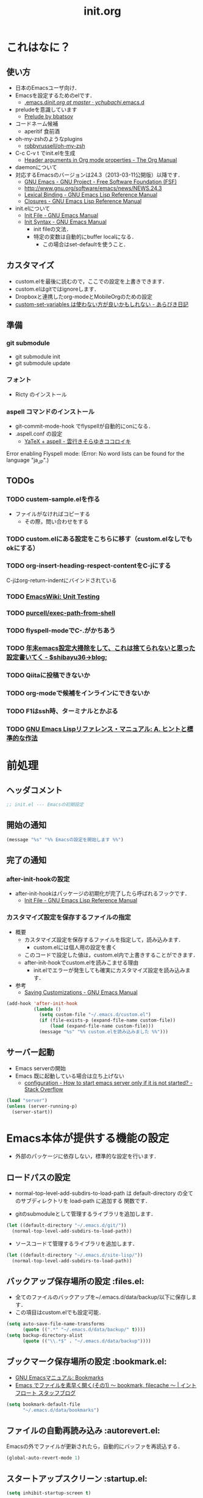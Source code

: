 # -*- org -*-
#+TITLE: init.org
#+STARTUP: overview
#+PROPERTY: header-args:emacs-lisp :tangle init.el
#+PROPERTY: header-args            :results silent

* これはなに？
** 使い方
  - 日本のEmacsユーザ向け．
  - Emacsを設定するためのelです．
    - [[https://github.com/ychubachi/.emacs.d/blob/master/init.org][.emacs.d/init.org at master · ychubachi/.emacs.d]]
  - preludeを意識しています
    - [[http://batsov.com/prelude/][Prelude by bbatsov]]
  - コードネーム候補
    - aperitif 食前酒
  - oh-my-zshのようなplugins
    - [[https://github.com/robbyrussell/oh-my-zsh][robbyrussell/oh-my-zsh]]
  - C-c C-v t でinit.elを生成
    - [[http://orgmode.org/manual/Header-arguments-in-Org-mode-properties.html#Header-arguments-in-Org-mode-properties][Header arguments in Org mode properties - The Org Manual]]
  - daemonについて
  - 対応するEmacsのバージョンは24.3（2013-03-11公開版）以降です．
    - [[http://www.gnu.org/software/emacs/][GNU Emacs - GNU Project - Free Software Foundation (FSF)]]
    - [[http://www.gnu.org/software/emacs/news/NEWS.24.3]]
    - [[http://www.gnu.org/software/emacs/manual/html_node/elisp/Lexical-Binding.html][Lexical Binding - GNU Emacs Lisp Reference Manual]]
    - [[http://www.gnu.org/software/emacs/manual/html_node/elisp/Closures.html#Closures][Closures - GNU Emacs Lisp Reference Manual]]

  - init.elについて
    - [[http://www.gnu.org/software/emacs/manual/html_node/emacs/Init-File.html#Init-File][Init File - GNU Emacs Manual]]
    - [[http://www.gnu.org/software/emacs/manual/html_node/emacs/Init-Syntax.html#Init-Syntax][Init Syntax - GNU Emacs Manual]]
      - init fileの文法．
      - 特定の変数は自動的にbuffer localになる．
        - この場合はset-defaultを使うこと．

** カスタマイズ
  - custom.elを最後に読むので，ここでの設定を上書きできます．
  - custom.elはgitではignoreします．
  - Dropboxと連携したorg-modeとMobileOrgのための設定
  - [[http://d.hatena.ne.jp/a_bicky/20131230/1388396559][custom-set-variables は使わない方が良いかもしれない - あらびき日記]]
** 準備
*** git submodule
  - git submodule init
  - git submodule update
*** フォント
  - Ricty のインストール
*** aspell コマンドのインストール
  - git-commit-mode-hook でflyspellが自動的にonになる．
  - .aspell.conf の設定
    - [[http://sky-y.hatenablog.jp/entry/20091229/1262106336][YaTeX + aspell - 雲行きそらゆきココロイキ]]

  Error enabling Flyspell mode:
  (Error: No word lists can be found for the language "ja_JP".)

** TODOs
*** TODO custem-sample.elを作る
   :PROPERTIES:
   :ID:       82dac097-153d-4efc-88eb-ac6616df3b5a
   :END:
   - ファイルがなければコピーする
     - その際，問い合わせをする
*** TODO custom.elにある設定をこちらに移す（custom.elなしでもokにする）
    :PROPERTIES:
    :ID:       5aad65c8-d606-4d34-808d-9afaa5e638c0
    :END:
*** TODO org-insert-heading-respect-contentをC-jにする
    :PROPERTIES:
    :ID:       f9593ce6-203d-47a7-9342-fd602c193a0c
    :END:
    C-jはorg-return-indentにバインドされている
*** TODO [[http://www.emacswiki.org/emacs/UnitTesting][EmacsWiki: Unit Testing]]
    :PROPERTIES:
    :ID:       5cb66ace-65c3-4e01-9c1c-f25ae7008668
    :END:
*** TODO [[https://github.com/purcell/exec-path-from-shell][purcell/exec-path-from-shell]]
    :PROPERTIES:
    :ID:       cd8617f9-5634-467f-9c14-ca657a802726
    :END:
*** TODO flyspell-modeでC-.がかちあう
    :PROPERTIES:
    :ID:       7af985a9-1630-4e8a-8202-3d434351c518
    :END:
*** TODO [[http://shibayu36.hatenablog.com/entry/2012/12/29/001418][年末emacs設定大掃除をして、これは捨てられないと思った設定書いてく - $shibayu36->blog;]]
    :PROPERTIES:
    :ID:       e010dd60-ee65-4042-9b16-9ae0f2681837
    :END:
*** TODO Qiitaに投稿できないか
    :PROPERTIES:
    :ID:       7cd92222-91c7-4c46-9325-85e891c20216
    :END:
*** TODO org-modeで候補をインラインにできないか
    :PROPERTIES:
    :ID:       0d60c33f-5d9b-4447-bf76-8344bf44471c
    :END:
*** TODO F1はssh時、ターミナルとかぶる
*** TODO [[http://www.fan.gr.jp/~ring/doc/elisp_19/elisp-jp_39.html][GNU Emacs Lispリファレンス・マニュアル: A. ヒントと標準的な作法]]
* 前処理
** ヘッダコメント

#+begin_src emacs-lisp
;; init.el --- Emacsの初期設定
#+end_src

** 開始の通知

#+begin_src emacs-lisp
 (message "%s" "%% Emacsの設定を開始します %%")
#+end_src

** 完了の通知
*** after-init-hookの設定
  - after-init-hookはパッケージの初期化が完了したら呼ばれるフックです．
    - [[http://www.gnu.org/software/emacs/manual/html_node/elisp/Init-File.html#Init-File][Init File - GNU Emacs Lisp Reference Manual]]

*** カスタマイズ設定を保存するファイルの指定
  - 概要
     - カスタマイズ設定を保存するファイルを指定して，読み込みます．
       - custom.elには個人用の設定を書く
     - このコードで設定した値は，custom.el内で上書きすることができます．
     - after-init-hookでcustom.elを読みこませる理由
       - init.elでエラーが発生しても確実にカスタマイズ設定を読み込みます．
  - 参考
     - [[http://www.gnu.org/software/emacs/manual/html_node/emacs/Saving-Customizations.html][Saving Customizations - GNU Emacs Manual]]

#+begin_src emacs-lisp
    (add-hook 'after-init-hook
              (lambda ()
                (setq custom-file "~/.emacs.d/custom.el")
                (if (file-exists-p (expand-file-name custom-file))
                    (load (expand-file-name custom-file)))
                (message "%s" "%% custom.elを読み込みました %%")))
#+end_src

#+RESULTS:
| x-wm-set-size-hint | init-loader-show-log | (lambda nil (message %% Emacsの設定が完了しました %%)) |

** サーバー起動

- Emacs serverの開始
- Emacs 既に起動している場合は立ち上げない
  - [[http://stackoverflow.com/questions/5570451/how-to-start-emacs-server-only-if-it-is-not-started][configuration - How to start emacs server only if it is not started? - Stack Overflow]]

#+begin_src emacs-lisp
  (load "server")
  (unless (server-running-p)
    (server-start))
#+end_src

* Emacs本体が提供する機能の設定
  - 外部のパッケージに依存しない，標準的な設定を行います．
** ロードパスの設定

- normal-top-level-add-subdirs-to-load-path は
  default-directory の全てのサブディレクトリを load-path に追加する
  関数です．

- gitのsubmoduleとして管理するライブラリを追加します．

#+begin_src emacs-lisp
  (let ((default-directory "~/.emacs.d/git/"))
    (normal-top-level-add-subdirs-to-load-path))
#+end_src

- ソースコードて管理するライブラリを追加します．

#+begin_src emacs-lisp
  (let ((default-directory "~/.emacs.d/site-lisp/"))
    (normal-top-level-add-subdirs-to-load-path))
#+end_src

** バックアップ保存場所の設定                                      :files.el:
- 全てのファイルのバックアップを~/.emacs.d/data/backup/以下に保存します．
- この項目はcustom.elでも設定可能．

#+begin_src emacs-lisp
  (setq auto-save-file-name-transforms
        (quote ((".*" "~/.emacs.d/data/backup/" t))))
  (setq backup-directory-alist
        (quote (("\\.*$" . "~/.emacs.d/data/backup"))))
#+end_src

#+RESULTS:
: ~/.emacs.d/data/bookmarks

** ブックマーク保存場所の設定					:bookmark.el:

- [[http://www.geocities.co.jp/SiliconValley-Bay/9285/EMACS-JA/emacs_74.html][GNU Emacsマニュアル: Bookmarks]]
- [[http://maruta.be/intfloat_staff/53][Emacs でファイルを素早く開く(その1) ～ bookmark, filecache ～ | イントフロート スタッフブログ]]

#+begin_src emacs-lisp
  (setq bookmark-default-file
        "~/.emacs.d/data/bookmarks")
#+end_src

** ファイルの自動再読み込み                                   :autorevert.el:
   Emacsの外でファイルが更新されたら，自動的にバッファを再読込する．

#+begin_src emacs-lisp
  (global-auto-revert-mode 1)
#+end_src

** スタートアップスクリーン                                      :startup.el:

#+begin_src emacs-lisp
  (setq inhibit-startup-screen t)
#+end_src

** 自動保存                                                      :startup.el:

#+begin_src emacs-lisp
  (setq auto-save-list-file-prefix
        "~/data/auto-save-list/.saves-")
#+end_src

** カッコの対応を表示                                              :paren.el:

#+begin_src emacs-lisp
  (show-paren-mode 1)
#+end_src

#+RESULTS:
: t

** 不要な行末の空白を削除                                     :whitespace.el:

- 保存する前に，不要な空白を取り除きます．
- 参考
  - [[http://batsov.com/articles/2011/11/25/emacs-tip-number-3-whitespace-cleanup/][Emacs Tip #3: Whitespace Cleanup - (think)]]
  - [[http://qiita.com/itiut@github/items/4d74da2412a29ef59c3a][Emacs - whitespace-modeを使って、ファイルの保存時に行末のスペースや末尾の改行を削除する - Qiita]]

#+begin_src emacs-lisp
  (add-hook 'before-save-hook
   'whitespace-cleanup)
#+end_src

#+RESULTS:
| auto-cleanup |

** フレームの表題                                                         :C:

| 変数名          | 内容                         |
|-----------------+------------------------------|
| menu-bar-mode   | メニューバーの表示           |
| tool-bar-mode   | ツールバーを表示             |
| scroll-bar-mode | スクロールバーの表示（位置） |

#+begin_src emacs-lisp
  (setq frame-title-format
        (format "%%f - Emacs@%s" (system-name)))
#+end_src

** 行番号・列番号をモードラインに表示                             :simple.el:

モードラインに(24, 20)といった形式で，カーソルのある行と列を表示します．

#+begin_src emacs-lisp
  (column-number-mode t)
#+end_src

#+RESULTS:
: t

** 時刻の表示                                                       :time.el:
- http://www.emacswiki.org/emacs/DisplayTime

モードラインの時刻を24時間表示にします．ロードアベレージは表示させません．

#+begin_src emacs-lisp
  (setq display-time-24hr-format t)
  (setq display-time-default-load-average nil)
  (display-time-mode 1)
#+end_src

#+RESULTS:

** コメントのフォントを立体にする                              :font-lock.el:
- [[http://ja.wikipedia.org/wiki/%E7%AB%8B%E4%BD%93%E6%B4%BB%E5%AD%97][立体活字 - Wikipedia]]

#+begin_src emacs-lisp
(custom-set-faces
 '(font-lock-comment-face ((t (:foreground "chocolate1" :slant normal)))))
#+end_src

** マウス操作                                                      :mouse.el:

マウスの中ボタンでペーストする位置を変更します．
標準ではクリックした位置にペーストされるので，
カーソルの位置にペーストするようにします．

#+begin_src emacs-lisp
  (setq mouse-yank-at-point t)
#+end_src

マウスでドラックした範囲をEmacsのクリップボードにコピーします．

#+begin_src emacs-lisp
  (setq mouse-drag-copy-region t)
#+end_src

** コンパイル                                                    :compile.el:

#+begin_src emacs-lisp
 (setq compilation-ask-about-save nil)
#+end_src

** アウトラインモードのプリフィックス                            :outline.el:

アウトラインマイナーモードのプリフィックスは，標準で C-c @ です．
これでは使いづらいので，変更します．

#+begin_src emacs-lisp
  (setq outline-minor-mode-prefix "")
#+end_src

** ファイル名のリネーム                                           :wdired.el:

diredモードで r キーを押すと編集モードに入る．
完了したらC-c C-cで決定．C-c ESCでキャンセル．

wdiredのrequireは，dired-mode-mapを定義するために必要

#+begin_src emacs-lisp
  (require 'wdired)
  (define-key dired-mode-map "r"
    'wdired-change-to-wdired-mode)
#+end_src

#+RESULTS:
: wdired-change-to-wdired-mode

* キーバインディング
** DELキーをBSにする

#+begin_src emacs-lisp
  (global-set-key "\C-h" 'delete-backward-char)
  (global-set-key (kbd "C-c C-h") 'help-command)
#+end_src

** バッファのフォントサイズ

- Page Up，Page Downで操作
- Macの場合はfn+↑，fn+↓

#+begin_src emacs-lisp
  ;バッファのフォントサイズを大きく
  (global-set-key (kbd "<prior>") 'text-scale-increase)
  ;バッファのフォントサイズを小さく
  (global-set-key (kbd "<next>")  'text-scale-decrease)
#+end_src

#+RESULTS:
: text-scale-decrease

* パッケージ関連の設定
** リポジトリの設定
  - パッケージをダウンロードするリポジトリを設定します．
  - [[http://emacs-jp.github.io/packages/package-management/package-el.html][package.el - Emacs JP]]

#+begin_src emacs-lisp
  (require 'package)
  (setq package-archives
        '(("org" .       "http://orgmode.org/elpa/")
          ("gnu" .       "http://elpa.gnu.org/packages/")
          ("marmalade" . "http://marmalade-repo.org/packages/")
          ("melpa" .     "http://melpa.milkbox.net/packages/")))
  (package-initialize)
#+end_src

** パッケージ一覧の更新
  - 必要に応じてリフレッシュ
  - 参考
    - [[http://stackoverflow.com/questions/14836958/updating-packages-in-emacs][elpa - Updating packages in Emacs - Stack Overflow]]

#+begin_src emacs-lisp
  (when (not package-archive-contents)
    (package-refresh-contents))
#+end_src

** 自作パッケージ導入マクロ

#+begin_src emacs-lisp
    (defun my/package-install (package-symbol)
      (unless (package-installed-p package-symbol)
        (package-install package-symbol)))

    (defun my/package-install-and-require (package-symbol)
      (my/package-install package-symbol)
      (require package-symbol))
#+end_src

* 日本語関連の設定
** 日本語文字コードの設定

- 言語環境を日本語に，コード体系をUTF-8にします．

#+begin_src emacs-lisp
  (set-language-environment "japanese")
  (prefer-coding-system 'utf-8)
#+end_src

** 日本語文字フォントの設定
*** 説明
ｰ Fontに関する調査
  - [[file:test.org::*Emacs%E3%81%AE%E3%83%95%E3%82%A9%E3%83%B3%E3%83%88%E3%81%AE%E3%81%8A%E8%A9%B1][Emacsのフォントのお話]]

*** Rictyの設定                                                      :custom:

- この値はcustomize可能です．

#+begin_src emacs-lisp
  (add-to-list 'default-frame-alist '(font . "ricty-13.5"))
#+end_src

#+RESULTS:
| (font . ricty-13.5) |

*** TODO Macでフォントを正しく設定する
   :PROPERTIES:
   :ID:       16b070ee-507e-49fa-b84d-fa573911ebeb
   :END:

- let* は，同じスコープ内のローカル変数への参照を許す(letは許さない）
- ifはthenを1つの式しか書けないのでcondを使う．whenもある．
- [[http://blog.sanojimaru.com/post/19807398882/cocoa-emacs-ricty][cocoa emacsでプログラミング用フォントRictyを使う]]
  ｰ この記事，あやしいかも．
- daemonで動かすとおちるかも

#+begin_src emacs-lisp
  ;; (cond
  ;;  ((eq system-type 'darwin)
  ;;   (let* ((size 14)
  ;;          (h (* size 10))
  ;;          (font-ascii "Ricty")
  ;;          (font-jp    "Ricty")
  ;;          (font-spec-ascii (font-spec :family font-ascii))
  ;;          (font-spec-jp    (font-spec :family font-jp)))
  ;;     (set-face-attribute 'default nil :family font-ascii :height h)
  ;;     (set-fontset-font nil 'japanese-jisx0208        font-spec-jp)
  ;;     (set-fontset-font nil 'japanese-jisx0212        font-spec-jp)
  ;;     (set-fontset-font nil 'japanese-jisx0213.2004-1 font-spec-jp)
  ;;     (set-fontset-font nil 'japanese-jisx0213-1      font-spec-jp)
  ;;     (set-fontset-font nil 'japanese-jisx0213-2      font-spec-jp)
  ;;     (set-fontset-font nil 'katakana-jisx0201        font-spec-jp)
  ;;     (set-fontset-font nil '(#x0080 . #x024F)        font-spec-ascii)
  ;;     (set-fontset-font nil '(#x0370 . #x03FF)        font-spec-ascii))
  ;;   ))
#+end_src

#+RESULTS:

** 日本語入力時のカーソル色の変更

#+begin_src emacs-lisp
  (add-hook 'input-method-activate-hook
            '(lambda () (set-cursor-color "green")))
  (add-hook 'input-method-inactivate-hook
            '(lambda () (set-cursor-color "orchid")))
#+end_src

** LinuxでのMozcの設定

注意: in ~/.Xresourcesに
  Emacs*useXIM:	false
と設定しておくこと．

- http://www11.atwiki.jp/s-irie/pages/21.html#basic
- http://d.hatena.ne.jp/iRiE/20100530/1275212234

- 筆者の場合，OS側でもC-oでIMEを切り替えるようにしているため，これを設定しておかないと，C-c C-oなどが効かなくなる．

#+begin_src emacs-lisp
  (when (eq system-type 'gnu/linux)
    (require 'mozc)
    (setq default-input-method "japanese-mozc")
    (global-set-key (kbd "C-o") 'toggle-input-method)
    (setq mozc-candidate-style 'overlay))
#+end_src

#+RESULTS:
: overlay

* Emacs LISP テクニックバイブル

- p.31より

** open-junk-file

#+begin_src emacs-lisp
  (my/package-install-and-require 'open-junk-file)
  (global-set-key (kbd "C-x C-z") 'open-junk-file)
#+end_src

** lispxmp

- 式の評価結果を注釈する
  - M-; M-; て lispxmp用コメントの自動挿入
  - C-c C-d で評価結果を注釈

#+begin_src emacs-lisp
  (my/package-install-and-require 'lispxmp)                 ; =>
  (define-key emacs-lisp-mode-map (kbd "C-c C-d") 'lispxmp) ; =>
#+end_src

** paredit

- カッコの対応を保持して編集

#+begin_src emacs-lisp
  (my/package-install-and-require 'paredit)
  (add-hook 'emacs-lisp-mode-hook 'enable-paredit-mode)
  (add-hook 'lisp-interaction-mode-hook 'enable-paredit-mode)
  (add-hook 'lisp-mode-hook 'enable-paredit-mode)
  (add-hook 'ielm-mode-hook 'enable-paredit-mode)
#+end_src

** TODO auto-async-byte-compile

#+begin_src emacs-lisp :tangle no
  (my/package-install-and-require 'auto-async-byte-compile)
  (setq auto-async-byte-compile-exclude-files-regexp "/junk/")
  (add-hook 'emacs-lisp-mode-hook 'enable-auto-async-byte-compile-mode)
#+end_src

** eldoc

#+begin_src emacs-lisp
  (add-hook 'emacs-lisp-mode-hook 'turn-on-eldoc-mode)
  (add-hook 'lisp-interaction-mode-hook 'turn-on-eldoc-mode)
  (add-hook 'ielm-mode-hook 'turn-on-eldoc-mode)
  (setq eldoc-idle-delay 0.2)
  (setq eldoc-minor-mode-string "")
#+end_src

** show-paren-mode

- 対応するカッコを表示する

#+begin_src emacs-lisp
  (show-paren-mode 1)
#+end_src

** TODO newline-and-indent

− RET と C-m は同じ
- TODO C-jとの違いは？

#+begin_src emacs-lisp :tangle no
  (global-set-key (kbd "C-m") 'newline-and-indent)
#+end_src

** TODO find-function

- これは何をするんだろう？

#+begin_src emacs-lisp
  (find-function-setup-keys)
#+end_src

* exec-path-from-shell

  - ShellのPATH設定を引き継ぐ:
    - [[http://qiita.com/catatsuy/items/3dda714f4c60c435bb25][EmacsでPATHの設定が引き継がれない問題をエレガントに解決する - Qiita {キータ}]]

#+begin_src emacs-lisp
  (my/package-install-and-require 'exec-path-from-shell)
  (exec-path-from-shell-initialize)
#+end_src

* yasnippet
  - [[http://fukuyama.co/yasnippet][yasnippet 8.0の導入からスニペットの書き方、anything/helm/auto-completeとの連携 - Web学び]]

#+begin_src emacs-lisp
  (dolist (package '(yasnippet))
    (when (not (package-installed-p package))
      (package-install package)))
  (require 'yasnippet)
  (yas-global-mode 1)
  (setq yas-snippet-dirs '("~/.emacs.d/snippets"))
#+end_src

* migemo
** 概要
ローマ字で日本語をインクリメンタルサーチ

- 注意
  - cmigemoコマンドがインストールされていること．
  - locate migemo-dictで辞書の場所調べ，設定してください．
- 参考
  - https://github.com/emacs-jp/migemo
  - [[http://qiita.com/catatsuy/items/c5fa34ead92d496b8a51][migemoを使ってEmacsライフを快適に - Qiita {キータ}]]

** 実行可否確認

#+begin_src emacs-lisp
  (unless (executable-find "cmigemo")
    (warn "！！ 警告：cmigemoコマンドが呼び出せません　！！"))
#+end_src

#+RESULTS:
: t

** 設定

#+begin_src emacs-lisp
  (when (and (executable-find "cmigemo")
             (require 'migemo nil t))
    (setq migemo-options '("-q" "--emacs"))

    (setq migemo-user-dictionary nil)
    (setq migemo-regex-dictionary nil)
    (setq migemo-coding-system 'utf-8-unix)
    (load-library "migemo")
    (migemo-init)

    (setq migemo-command "cmigemo")

    (cond
     ((eq system-type 'gnu/linux)
      (setq migemo-dictionary "/usr/share/cmigemo/utf-8/migemo-dict"))
     ((eq system-type 'darwin)
      (setq migemo-dictionary "/usr/local/share/migemo/utf-8/migemo-dict")))
    )
#+end_src

#+RESULTS:
: /usr/share/cmigemo/utf-8/migemo-dict

* Org
** Orgについて
*** マニュアル
  - [[http://orgmode.org/org.html][The Org Manual]]
  - [[http://orgmode.org/elpa.html][Org Emacs lisp Package Archive]]
*** Dropboxとの連携

** orgパッケージのインストール

#+begin_src emacs-lisp
  (dolist (package '(org org-plus-contrib))
    (when (not (package-installed-p package))
      (package-install package)))

  (require 'org)
#+end_src

** 思いついたらすぐ記録（Capture）
- 準備
  - mkdir ~/Dropbox/Org
- org-directory のデフォルトは~/org
- これをDropboxの下にする．Dropbox/Org
- ディレクトリは自分で作ること．

- org-default-notes-file のデフォルトは .notes
- ただし，.notesを開いてもorgモードにならないので，エラーになる．
- だから，ファイル名は指定する必要がある． -> notes.org
- その他に，t: Todoとj: Journal（日記帳）を．

- notes.orgは，トップページ扱い

| 説明                       | 変数名                 | 推奨               |
|----------------------------+------------------------+--------------------|
| 備忘録用ファイルを置く場所 | org-directory          | "~/Dropbox/Org"    |
| アジェンダファイルの指定   | org-agenda-files       | ("~/Dropbox/Org/") |
| デフォルトのノーツ         | org-default-notes-file | "notes.org"        |
| キャプチャ                 | org-capture-templates  | t: Todo j: Journal |

- org-agenda-files -> MobileOrgにPushする

#+begin_src emacs-lisp
  (setq org-directory "~/Dropbox/Org")
  (setq org-agenda-files (quote ("~/Dropbox/Org/")))
  (setq org-default-notes-file "notes.org")
#+end_src

#+RESULTS:
| ~/Dropbox/Org/ |

** キャプチャのテンプレート

#+begin_src emacs-lisp
    (setq org-capture-templates
          (quote
           (("t" "Todo" entry (file+headline "todo.org" "Tasks")
             "* TODO [#B] %?
  SCHEDULED: %t
  ")
            ("l" "Link as Todo" entry (file+headline "todo.org" "Tasks")
             "* TODO [#B] %a
  SCHEDULED: %t
  　引用: %i
  %?
  ")
            ("j" "Journal" entry (file+datetree "journal.org")
             "* %?
  作成日: %U
  　引用: %i
  リンク: %a
  ")
            ("b" "Bookmark" entry (file+headline "bookmark.org" "Bookmarks")
             "* TODO [#B] %a :bookmark:
  SCHEDULED: %t
  　引用: %i
  %?
  ")
            )))
#+end_src

** Mobile Org関連

- [[https://github.com/matburt/mobileorg-android/wiki][Home · matburt/mobileorg-android Wiki]]


#+begin_src emacs-lisp
  (setq org-mobile-directory "~/Dropbox/アプリ/MobileOrg")
  (setq org-mobile-inbox-for-pull "~/Dropbox/Org/from-mobile.org")
#+end_src

#+RESULTS:
: ~/Dropbox/Org/from-mobile.org

** Babel

| 説明 | 変数名 | 推奨 |
|------+--------+------|
|      |        |      |

#+begin_src emacs-lisp
  (setq org-babel-load-languages
        (quote
         ((emacs-lisp . t)
          (dot . t)
          (java . t)
          (ruby . t)
          (sh . t))))
#+end_src

#+RESULTS:
| (emacs-lisp . t) | (dot . t) | (java . t) | (ruby . t) | (sh . t) |

#+begin_src emacs-lisp
  (setq org-confirm-babel-evaluate nil)
#+end_src

#+RESULTS:

** 予定表生成追加命令

- [[http://orgmode.org/manual/Matching-tags-and-properties.html][Matching tags and properties - The Org Manual]]
- [[https://www.gnu.org/software/emacs/manual/html_node/org/Special-agenda-views.html][Special agenda views - The Org Manual]]

#+begin_src emacs-lisp
  (setq org-agenda-custom-commands
        (quote
         (("x" "TODOs without Scheduled" tags-todo "+SCHEDULED=\"\"" nil)
          ("d" "TODOs without Deadline" tags-todo "+DEADLINE=\"\"" nil)
          ("p" "私用" tags-todo "+私用" nil)
          ("P" "私用以外" tags-todo "-私用" nil)
          ("n" "Agenda and all TODO's" ((agenda "" nil)
                                        (alltodo "" nil)) nil))))
#+end_src

#+RESULTS:
| x | TODOs without Scheduled | tags-todo                      | +SCHEDULED="" | nil |
| d | TODOs without Deadline  | tags-todo                      | +DEADLINE=""  | nil |
| p | 私用                    | tags-todo                      | +私用         | nil |
| P | 私用以外                | tags-todo                      | -私用         | nil |
| n | Agenda and all TODO's   | ((agenda  nil) (alltodo  nil)) | nil           |     |

** Org Column Title
- Heightをフォントの高さに合わせる

** その他

| 説明                           | 変数名                         | 推奨                          |
|--------------------------------+--------------------------------+-------------------------------|
| バックグランドでのエキスポート | org-export-in-background       | nil                           |
| 画像を表示                     | org-startup-with-inline-images | t                             |
| ToDoアイテムの状態             | org-todo-keywords              | TODO WAIT DONE SOMEDAY CANCEL |
|                                |                                |                               |

** TODOの種類

#+begin_src emacs-lisp
  (setq org-todo-keywords (quote ((sequence "TODO(t)" "WIP(p)" "WAIT(w)" "|" "DONE(d)" "SOMEDAY(s)" "CANCEL(c)"))))
#+end_src

#+RESULTS:
| sequence | TODO(t) | WIP(p) | WAIT(w) |   |   | DONE(d) | SOMEDAY(s) | CANCEL(c) |

** 期日の何日前に予定表（Agenda）に表示するか

#+begin_src emacs-lisp
  (setq org-deadline-warning-days 7)
#+end_src

#+RESULTS:
: 7

** Linewrap

- [[http://superuser.com/questions/299886/linewrap-in-org-mode-of-emacs][Linewrap in Org-mode of Emacs? - Super User]]

#+begin_src emacs-lisp
  (define-key org-mode-map "\M-q" 'toggle-truncate-lines)
#+end_src

#+RESULTS:
: toggle-truncate-lines

** TODO 未整理

#+begin_src emacs-lisp
(custom-set-variables
 '(org-export-in-background nil)
 '(org-src-fontify-natively t))
#+end_src

** Shellのコードの実行にbashを使う
    :PROPERTIES:
    :ID:       adc108a7-c5d7-49b7-b1fb-bfb681d748b0
    :END:
   - デフォルトのシェルがzshなので，設定しておく．
   - 2014-01-24現在，customizationの対応ではない模様．

#+begin_src emacs-lisp
(setq org-babel-sh-command "bash")
#+end_src

** エキスポート
*** Markdown export

#+begin_src emacs-lisp
  (require 'ox-md)
#+end_src

*** mediawiki export

#+begin_src emacs-lisp
  (require 'ox-mediawiki)
#+end_src

*** LaTeX export
**** パッケージの読み込み

#+begin_src emacs-lisp
  (require 'ox-latex)
#+end_src

**** PDFを生成するコマンド

#+begin_src emacs-lisp
  (when (or
         (eq system-type 'gnu/linux)
         (eq system-type 'darwin))
    (setq org-latex-pdf-process
          '("latexmk -e '$latex=q/platex %S/' -e '$bibtex=q/pbibtex %B/' -e '$makeindex=q/mendex -o %D %S/' -e '$dvipdf=q/dvipdfmx -o %D %S/' -norc -gg -pdfdvi %f"))
    )
#+end_src

#+RESULTS:
| latexmk -e '$latex=q/platex %S/' -e '$bibtex=q/pbibtex %B/' -e '$makeindex=q/mendex -o %D %S/' -e '$dvipdf=q/dvipdfmx -o %D %S/' -norc -gg -pdfdvi %f |

**** 文書クラスの設定(jsarticle)

#+begin_src emacs-lisp
  (setq org-latex-default-class "jsarticle")
  (add-to-list 'org-latex-classes
               '("jsarticle"
                 "\\ifdefined\\ucs
    \\documentclass[uplatex,12pt,a4paper,papersize,dvipdfmx]{jsarticle}
  \\else
    \\documentclass[12pt,a4paper,papersize,dvipdfmx]{jsarticle}
  \\fi
  [NO-DEFAULT-PACKAGES]
  \\usepackage{amsmath}
  \\usepackage{newtxtext,newtxmath}
  \\usepackage{graphicx}
  \\usepackage{hyperref}
  \\usepackage{pxjahyper}
  \\hypersetup{setpagesize=false,colorlinks=true}"
                 ("\\section{%s}" . "\\section*{%s}")
                 ("\\subsection{%s}" . "\\subsection*{%s}")
                 ("\\subsubsection{%s}" . "\\subsubsection*{%s}")
                 ("\\paragraph{%s}" . "\\paragraph*{%s}")
                 ("\\subparagraph{%s}" . "\\subparagraph*{%s}")))
#+end_src

#+RESULTS:
| beamer    | \documentclass[dvipdfmx]{beamer}\n[NO-DEFAULT-PACKAGES]\n\usepackage{bxdpx-beamer}\n\usepackage{pxjahyper}\n\usepackage{minijs}\n\renewcommand{\kanjifamilydefault}{\gtdefault}\n\AtBeginSection[]\n{\n  \begin{frame}<beamer>{Outline}\n  \tableofcontents[currentsection,currentsubsection]\n  \end{frame}\n}                                                     | (\section{%s} . \section*{%s}) | (\subsection{%s} . \subsection*{%s}) | (\subsubsection{%s} . \subsubsection*{%s}) | (\paragraph{%s} . \paragraph*{%s})   | (\subparagraph{%s} . \subparagraph*{%s})   |
| beamer    | \documentclass[presentation]{beamer}\n[DEFAULT-PACKAGES]\n[PACKAGES]\n[EXTRA]                                                                                                                                                                                                                                                                                       | (\section{%s} . \section*{%s}) | (\subsection{%s} . \subsection*{%s}) | (\subsubsection{%s} . \subsubsection*{%s}) |                                      |                                            |
| jsarticle | \ifdefined\ucs\n  \documentclass[uplatex,12pt,a4paper,papersize,dvipdfmx]{jsarticle}\n\else\n  \documentclass[12pt,a4paper,papersize,dvipdfmx]{jsarticle}\n\fi\n[NO-DEFAULT-PACKAGES]\n\usepackage{amsmath}\n\usepackage{newtxtext,newtxmath}\n\usepackage{graphicx}\n\usepackage{hyperref}\n\usepackage{pxjahyper}\n\hypersetup{setpagesize=false,colorlinks=true} | (\section{%s} . \section*{%s}) | (\subsection{%s} . \subsection*{%s}) | (\subsubsection{%s} . \subsubsection*{%s}) | (\paragraph{%s} . \paragraph*{%s})   | (\subparagraph{%s} . \subparagraph*{%s})   |
| article   | \documentclass[11pt]{article}                                                                                                                                                                                                                                                                                                                                       | (\section{%s} . \section*{%s}) | (\subsection{%s} . \subsection*{%s}) | (\subsubsection{%s} . \subsubsection*{%s}) | (\paragraph{%s} . \paragraph*{%s})   | (\subparagraph{%s} . \subparagraph*{%s})   |
| report    | \documentclass[11pt]{report}                                                                                                                                                                                                                                                                                                                                        | (\part{%s} . \part*{%s})       | (\chapter{%s} . \chapter*{%s})       | (\section{%s} . \section*{%s})             | (\subsection{%s} . \subsection*{%s}) | (\subsubsection{%s} . \subsubsection*{%s}) |
| book      | \documentclass[11pt]{book}                                                                                                                                                                                                                                                                                                                                          | (\part{%s} . \part*{%s})       | (\chapter{%s} . \chapter*{%s})       | (\section{%s} . \section*{%s})             | (\subsection{%s} . \subsection*{%s}) | (\subsubsection{%s} . \subsubsection*{%s}) |

*** LeTex (beamer) export
**** パッケージの読み込み

#+begin_src emacs-lisp
(require 'ox-beamer)
#+end_src

**** 文書クラスの設定(beamer)

#+begin_src emacs-lisp
(add-to-list 'org-latex-classes
             '("beamer"
               "\\documentclass[dvipdfmx]{beamer}
[NO-DEFAULT-PACKAGES]
\\usepackage{bxdpx-beamer}
\\usepackage{pxjahyper}
\\usepackage{minijs}
\\renewcommand{\\kanjifamilydefault}{\\gtdefault}
\\AtBeginSection[]
{
  \\begin{frame}<beamer>{Outline}
  \\tableofcontents[currentsection,currentsubsection]
  \\end{frame}
}"
               ("\\section{%s}" . "\\section*{%s}")
               ("\\subsection{%s}" . "\\subsection*{%s}")
               ("\\subsubsection{%s}" . "\\subsubsection*{%s}")
               ("\\paragraph{%s}" . "\\paragraph*{%s}")
               ("\\subparagraph{%s}" . "\\subparagraph*{%s}")))
#+end_src

#+RESULTS:
| beamer    | \documentclass[dvipdfmx]{beamer}\n[NO-DEFAULT-PACKAGES]\n\usepackage{bxdpx-beamer}\n\usepackage{pxjahyper}\n\usepackage{minijs}\n\renewcommand{\kanjifamilydefault}{\gtdefault}\n\AtBeginSection[]\n{\n  \begin{frame}<beamer>{Outline}\n  \tableofcontents[currentsection,currentsubsection]\n  \end{frame}\n}                                                     | (\section{%s} . \section*{%s}) | (\subsection{%s} . \subsection*{%s}) | (\subsubsection{%s} . \subsubsection*{%s}) | (\paragraph{%s} . \paragraph*{%s})   | (\subparagraph{%s} . \subparagraph*{%s})   |
| beamer    | \documentclass[presentation]{beamer}\n[DEFAULT-PACKAGES]\n[PACKAGES]\n[EXTRA]                                                                                                                                                                                                                                                                                       | (\section{%s} . \section*{%s}) | (\subsection{%s} . \subsection*{%s}) | (\subsubsection{%s} . \subsubsection*{%s}) |                                      |                                            |
| jsarticle | \ifdefined\ucs\n  \documentclass[uplatex,12pt,a4paper,papersize,dvipdfmx]{jsarticle}\n\else\n  \documentclass[12pt,a4paper,papersize,dvipdfmx]{jsarticle}\n\fi\n[NO-DEFAULT-PACKAGES]\n\usepackage{amsmath}\n\usepackage{newtxtext,newtxmath}\n\usepackage{graphicx}\n\usepackage{hyperref}\n\usepackage{pxjahyper}\n\hypersetup{setpagesize=false,colorlinks=true} | (\section{%s} . \section*{%s}) | (\subsection{%s} . \subsection*{%s}) | (\subsubsection{%s} . \subsubsection*{%s}) | (\paragraph{%s} . \paragraph*{%s})   | (\subparagraph{%s} . \subparagraph*{%s})   |
| article   | \documentclass[11pt]{article}                                                                                                                                                                                                                                                                                                                                       | (\section{%s} . \section*{%s}) | (\subsection{%s} . \subsection*{%s}) | (\subsubsection{%s} . \subsubsection*{%s}) | (\paragraph{%s} . \paragraph*{%s})   | (\subparagraph{%s} . \subparagraph*{%s})   |
| report    | \documentclass[11pt]{report}                                                                                                                                                                                                                                                                                                                                        | (\part{%s} . \part*{%s})       | (\chapter{%s} . \chapter*{%s})       | (\section{%s} . \section*{%s})             | (\subsection{%s} . \subsection*{%s}) | (\subsubsection{%s} . \subsubsection*{%s}) |
| book      | \documentclass[11pt]{book}                                                                                                                                                                                                                                                                                                                                          | (\part{%s} . \part*{%s})       | (\chapter{%s} . \chapter*{%s})       | (\section{%s} . \section*{%s})             | (\subsection{%s} . \subsection*{%s}) | (\subsubsection{%s} . \subsubsection*{%s}) |

** TODO WebにHTMLでPublishする                                         :個人設定:
   :PROPERTIES:
   :ID:       fcdb09c8-3a9a-4ea9-9482-10d445b6db9f
   :END:
   - customzationに移動する？

#+begin_src emacs-lisp
(setq org-publish-project-alist
      '(
        ("chubachi.net-notes"
         :base-directory "~/Ubuntu One/WebSites/chubachi.net/org/"
         :base-extension "org"
         :publishing-directory "~/Ubuntu One/WebSites/chubachi.net/www/"
         :publishing-function org-html-publish-to-html
         ;; :headline-levels 3
         ;; :section-numbers nil
         ;; :with-toc nil
         ;; :html-head "<link rel=\"stylesheet\"
         ;;               href=\"../other/mystyle.css\" type=\"text/css\"/>"
         ;; :html-preamble t
         :recursive t
         )
        ("chubachi.net-static"
         :base-directory "~/Ubuntu One/WebSites/chubachi.net/org/"
         :base-extension "css\\|js\\|png\\|jpg\\|gif\\|pdf\\|mp3\\|ogg\\|swf"
         :publishing-directory "~/Ubuntu One/WebSites/chubachi.net/www/"
         :recursive t
         :publishing-function org-publish-attachment
         )
        ("chubachi.net"
         :components ("chubachi.net-notes" "chubachi.net-static"))
      ))
#+end_src

** WordPressに記事を投稿（org2blog）                                   :個人設定:
  :PROPERTIES:
  :ID:       o2b:83d5ddbc-5e84-446c-826a-a2702eb6b997
  :POST_DATE: [2013-12-28 土 19:16]
  :POSTID:   18
  :BLOG:     blog.chubachi.net
  :END:

   - 使い方は [[https://github.com/punchagan/org2blog][punchagan/org2blog]] を参照．
   - ソースコードを表示させるには
     [[http://wordpress.org/plugins/syntaxhighlighter/][WordPress › SyntaxHighlighter Evolved « WordPress Plugins]]
     をインストールしておく．
   - emacs lispには対応していない．残念．

   |--------------------------+--------------------------|
   | 機能                     | コマンド                 |
   |--------------------------+--------------------------|
   | ログイン                 | org2blog/wp-login        |
   | 新規投稿                 | org2blog/wp-new-entry    |
   |--------------------------+--------------------------|
   | 草稿として投稿           | C-c d                    |
   | 公開                     | C-c p                    |
   | 草稿として草稿（ページ） | C-c D                    |
   | 公開（ページ）           | C-c P                    |
   |--------------------------+--------------------------|
   | 下位層を投稿             | org2blog/wp-post-subtree |
   |--------------------------+--------------------------|

#+begin_src emacs-lisp
(dolist (package '(org2blog xml-rpc metaweblog htmlize))
  (when (not (package-installed-p package))
    (package-install package)))
#+end_src

#+begin_src emacs-lisp
(require 'xml-rpc)
(require 'metaweblog)
(require 'org2blog-autoloads)
#+end_src

#+RESULTS:
: org2blog-autoloads

- org2blogを使うと，subtreeをwordpressに投稿できる．
#+begin_src emacs-lisp
(setq org2blog/wp-blog-alist
      '(("blog.chubachi.net"
         :url "http://blog.chubachi.net/xmlrpc.php"
         :username "yc"
         :default-title "Emacs title"
         :default-categories ("org2blog" "emacs")
         :tags-as-categories nil)
        ))
#+end_src


#+begin_src emacs-lisp
  (setq org2blog/wp-use-sourcecode-shortcode t)
#+end_src

** カラムのタイトルのフォント

#+begin_src emacs-lisp
  (custom-set-faces
   '(org-column-title
     ((t (:background "grey30" :underline t :weight bold :height 135)))))
#+end_src

*** 設定方法
  - C-c C-lでOrg形式のリンク挿入
  - [[http://stackoverflow.com/questions/7464951/how-to-make-org-protocol-work][firefox - How to make org-protocol work? - Stack Overflow]]
    - gistで公開してあげようかな
  - [[http://d.hatena.ne.jp/reppets/20111109/1320846292][Unityランチャーに自分でインストール/ビルドしたアプリケーションを登録する - reppets.log.1]]
  - [[http://kb.mozillazine.org/Register_protocol#Linux][Register protocol - MozillaZine Knowledge Base]]
  - [[http://orgmode.org/worg/org-contrib/org-protocol.html#sec-3-6]]
    - 古い

[[http://orgmode.org/worg/org-contrib/org-protocol.html#sec-3-6][* org-protocol
org-protocol.el – Intercept calls from emacsclient to trigger custom actions]]

#+begin_src
javascript:location.href='org-protocol://store-link://'+encodeURIComponent(location.href)
javascript:location.href='org-protocol://capture://t/'+encodeURIComponent(location.href)+'/'+encodeURIComponent(document.title)+'/'+encodeURIComponent(window.getSelection())
#+end_src

*** 有効化

#+begin_src emacs-lisp
  (require 'org-protocol)
#+end_src

#+RESULTS:
: org-protocol

* Helm
** 参考
   - [[http://d.hatena.ne.jp/a_bicky/20140104/1388822688][Helm をストレスなく使うための個人的な設定 - あらびき日記]]
   - [[https://github.com/emacs-helm/helm/wiki][Home · emacs-helm/helm Wiki]]
   - [[http://sleepboy-zzz.blogspot.jp/2012/09/anythinghelm.html][memo: AnythingからHelmに移行しました]]
   - [[http://www49.atwiki.jp/ntemacs/m/pages/32.html][NTEmacs @ ウィキ - helm を使うための設定 - @ｳｨｷﾓﾊﾞｲﾙ]]
   - [[http://qiita.com/akisute3@github/items/7c8ea3970e4cbb7baa97][Emacs - helm-mode 有効時でも helm-find-files は無効にする - Qiita {キータ}]]
   - [[http://www.fan.gr.jp/~ring/doc/elisp_19/elisp-jp_14.html#IDX592][GNU Emacs Lispリファレンス・マニュアル: 12. マクロ]]
     - 逆引用符は`,'の引数を評価し、 リスト構造にその値を入れます。

** パッケージ

#+begin_src emacs-lisp
  (my/package-install 'helm)
  (require 'helm-config)
#+end_src

** helm-miniを有効にする

#+begin_src emacs-lisp
  (global-set-key (kbd "C-c h") 'helm-mini)
#+end_src

** helm-modeを有効にする
- [[https://github.com/emacs-helm/helm/wiki#18-helm-mode][Home · emacs-helm/helm Wiki]]

Customize with: helm-completing-read-handlers-alist
See C-h v helm-completing-read-handlers-alist for more infos.

#+begin_src emacs-lisp
  (helm-mode 1)
#+end_src

** C-h
C-h でバックスペースと同じように文字を削除できるようにする

#+begin_src emacs-lisp
(define-key helm-map (kbd "C-h") 'delete-backward-char)
(define-key helm-find-files-map (kbd "C-h") 'delete-backward-char)
#+end_src

** C-k
ミニバッファで C-k 入力時にカーソル以降を削除する

#+begin_src emacs-lisp
(setq helm-delete-minibuffer-contents-from-point t)
#+end_src

** 他のパッケージ

#+begin_src emacs-lisp
(dolist (package '(helm-descbinds
                   helm-migemo
                   helm-themes
                   imenu-anywhere
                   helm-c-yasnippet))
  (when (not (package-installed-p package))
    (package-install package)))
#+end_src

** ???

#+begin_src emacs-lisp
(require 'helm-command)
(require 'helm-descbinds)

(setq helm-idle-delay             0.1
      helm-input-idle-delay       0.1
      helm-candidate-number-limit 200)
#+end_src

** helm-migemo - ローマ字検索

#+begin_src emacs-lisp
  (when (executable-find "cmigemo")
    (require 'helm-migemo)
    (setq helm-use-migemo t)

    (defadvice helm-c-apropos
      (around ad-helm-apropos activate)
      "候補が表示されないときがあるので migemoらないように設定."
      (let ((helm-use-migemo nil))
        ad-do-it))

    (defadvice helm-M-x
      (around ad-helm-M-x activate)
      "候補が表示されないときがあるので migemoらないように設定."
      (let ((helm-use-migemo nil))
        ad-do-it))
    )
#+end_src

** その他

#+begin_src emacs-lisp
(require 'helm-imenu)
(setq imenu-auto-rescan t)
(setq imenu-after-jump-hook (lambda () (recenter 10))) ; 選択後の表示位置を調整

(require 'helm-themes)

(require 'helm-c-yasnippet)
#+end_src

** package listをhelmで選択

#+begin_src emacs-lisp
(require 'helm-package)
#+end_src

* smartrep.el
- [[http://sheephead.homelinux.org/2011/12/19/6930/][連続操作を素敵にするsmartrep.el作った - sheephead]]

** パッケージのインストール

#+begin_src emacs-lisp
  (dolist (package '(smartrep))
    (when (not (package-installed-p package))
      (package-install package)))
  (require 'smartrep)
#+end_src

** org-mode用設定

- eval-after-loadにより，orgがロードされた後，
  もしくは，既にロードされていれば即，実行する．

#+begin_src emacs-lisp
  (eval-after-load "org"
    '(progn
       (smartrep-define-key
           org-mode-map
           "C-c" '(("C-n" . (lambda ()
                              (outline-next-visible-heading 1)))
                   ("C-p" . (lambda ()
                              (outline-previous-visible-heading 1)))))
       ))
#+end_src

* markdown
  - [[http://jblevins.org/projects/markdown-mode/][Emacs Markdown Mode]]

#+begin_src emacs-lisp
  (dolist (package '(markdown-mode))
    (when (not (package-installed-p package))
      (package-install package)))

  (autoload 'markdown-mode "markdown-mode"
     "Major mode for editing Markdown files" t)
  (add-to-list 'auto-mode-alist '("\\.text\\'" . markdown-mode))
  (add-to-list 'auto-mode-alist '("\\.markdown\\'" . markdown-mode))
  (add-to-list 'auto-mode-alist '("\\.md\\'" . markdown-mode))
#+end_src

  - markdownモードでアウトラインを有効にする

#+begin_src emacs-lisp
  (add-hook 'markdown-mode-hook
            '(lambda () (outline-minor-mode t)))
#+end_src

* MediaWiki
  - [[http://www.emacswiki.org/emacs/MediaWikiMode][EmacsWiki: Media Wiki Mode]]

#+begin_src emacs-lisp
  (dolist (package '(mediawiki))
    (when (not (package-installed-p package))
      (package-install package)))
  (require 'mediawiki)
#+end_src

* graphviz

#+begin_src emacs-lisp
(dolist (package '(graphviz-dot-mode))
  (when (not (package-installed-p package))
    (package-install package)))

(add-to-list 'auto-mode-alist '("\\.dot$" . graphviz-dot-mode))
#+end_src

#+begin_src emacs-lisp
(setq graphviz-dot-preview-extension "pdf")
#+end_src

* キーバインディング
** 自作関数

#+begin_src emacs-lisp
  (defun my/fullscreen ()
    (interactive)
    (set-frame-parameter
     nil
     'fullscreen
     (if (frame-parameter nil 'fullscreen)
         nil
       'fullboth)))

  (defun my/open-init-folder()
    "設定フォルダを開きます．"
    (interactive)
    (find-file "~/.emacs.d/init.org"))

  (global-set-key [f11] 'my/fullscreen)
  (global-set-key (kbd "<f1>") 'my/open-init-folder)
#+end_src
** グローバル
#+begin_src emacs-lisp
  ;; ================================================================
  ;; パッケージのインストール
  ;; ================================================================
  (dolist (package '(region-bindings-mode key-chord))
    (when (not (package-installed-p package))
      (package-install package)))


  ;; ================================================================
  ;; グローバルマップの設定
  ;; ================================================================

  ;;; magit
  (global-set-key (kbd "C-x g") 'magit-status)

  ;; ================================================================
  ;; グローバルマップの設定(org-mode)
  ;; ================================================================
  (global-set-key (kbd "C-c l") 'org-store-link)
  (global-set-key (kbd "C-c c") 'org-capture)
  (global-set-key (kbd "C-c a") 'org-agenda)
  (global-set-key (kbd "C-c b") 'org-iswitchb)

  ;; ================================================================
  ;; グローバルマップの設定(helm)
  ;; ================================================================
  (let ((key-and-func
         `(
           (,(kbd "M-x")     helm-M-x)
           (,(kbd "M-y")     helm-show-kill-ring)
           (,(kbd "C-x C-f") helm-find-files)
  ;;         (,(kbd "C-r")   helm-for-files)
  ;;         (,(kbd "C-^")   helm-c-apropos)
  ;;         (,(kbd "C-;")   helm-resume)
  ;;         (,(kbd "M-s")   helm-occur)
  ;;         (,(kbd "M-z")   helm-do-grep)
  ;;         (,(kbd "C-S-h") helm-descbinds)
           )))
    (loop for (key func) in key-and-func
          do (global-set-key key func)))

#+end_src

** 個人用キーマップの設定

#+begin_src emacs-lisp
  (defun my/other-window-backward ()
    "Move to other window backward."
    (interactive)
    (other-window -1))

  (define-prefix-command 'personal-map)
  (global-set-key (kbd "C-.") 'personal-map)

  (define-key 'personal-map (kbd "C-n") 'other-window)
  (define-key 'personal-map (kbd "C-p") 'my/other-window-backward)

  (define-key 'personal-map (kbd "m") 'imenu)
  (define-key 'personal-map (kbd "h") 'helm-mini)

  (define-key 'personal-map (kbd "i") 'yas-insert-snippet)
  (define-key 'personal-map (kbd "n") 'yas-new-snippet)
  (define-key 'personal-map (kbd "v") 'yas-visit-snippet-file)

  (define-key 'personal-map (kbd "y") 'helm-c-yas-complete)
  (define-key 'personal-map (kbd "s") 'helm-c-yas-create-snippet-on-region)

  (define-key 'personal-map (kbd "b") 'org-beamer-export-to-pdf)

  (cond ((eq system-type 'gnu/linux)
         (define-key 'personal-map (kbd "p") 'evince-forward-search))
        ((eq system-type 'darwin)
         (define-key 'personal-map (kbd "p") 'skim-forward-search)))

  ;; ================================================================
  ;; リージョンがある間のキーバインディングを変更する
  ;; ================================================================

  (require 'region-bindings-mode)
  (region-bindings-mode-enable)
  (define-key region-bindings-mode-map "a" 'mc/mark-all-like-this)
  (define-key region-bindings-mode-map "p" 'mc/mark-previous-like-this)
  (define-key region-bindings-mode-map "n" 'mc/mark-next-like-this)
  (define-key region-bindings-mode-map "m" 'mc/mark-more-like-this-extended)
  (define-key region-bindings-mode-map "e" 'mc/edit-lines)
  (setq region-bindings-mode-disabled-modes '(mew-summary-mode))

  ;; ================================================================
  ;; key-chordの設定をする
  ;; ================================================================
  (require 'key-chord)
  (key-chord-mode 1)

  (key-chord-define-global "gc" 'my/other-window-backward)
  (key-chord-define-global "cr" 'other-window)
#+end_src

#+RESULTS:
: other-window

* Magit
#+begin_src emacs-lisp
(dolist (package '(magit))
  (when (not (package-installed-p package))
    (package-install package)))

(require 'magit)
#+end_src
* mu4e
** OfflineImap

offlineImapは，IMAPサーバにあるメールをローカルのファイルに
同期するツールである．DropboxやOneDriveのIMAP版と考えれば
分かりやすいかもしれない．

IMAPのサーバとして，Gmailを用いる場合の設定例を示す．
IMAPのフォルダ名を英語にするため，Gmailは「英語」の設定にする．
日本語のフォルダ名を，offlineimapのnametrans機能で
日本語に変換することもできるのだが，
筆者が試行錯誤したところ，このことに起因すると思われる
文字コードに関連したエラーが発生してしまった．
安定的な動作を期するため，Gmailの設定画面において、
「使用する言語」を英語にしておくのが良さそうだ．

ローカルにはMaildir形式でメールを格納する．

Gmailでラベルを使用していたが，muでの検索機能が優れているので，全て削除した．

- [[http://docs.offlineimap.org/en/latest/][Welcome to offlineimaps‘s documentation — OfflineImap 6.5.4 documentation]]
- [[http://gihyo.jp/admin/serial/01/ubuntu-recipe/0247?page=1][第247回　Offlineimap＋Dovecotによる快適メール環境：Ubuntu Weekly Recipe｜gihyo.jp … 技術評論社]]
- [[http://piao-tech.blogspot.jp/2010/03/get-offlineimap-working-with-non-ascii.html][私のTech記憶: Get offlineimap working with non ASCII characters.]]

- インストール
  - sudo apt-get install offlineimap

- 設定例
  - [[https://github.com/spaetz/offlineimap/blob/master/offlineimap.conf][offlineimap/offlineimap.conf at master · spaetz/offlineimap]]

.netrcに，imapのログイン名とパスワードを書いておく．

初回実行したら，97,388件のメールをダウンロードするのに508分55秒かかった．

- zsh
  offlineimap &!
- bash
  nohup offlineimap &

** mu

muは，MaildirにあるメールをDB化します．
表示や検索が素早く行えるようになります．
検索が優れているので，ファルダを利用してメールを整理する必要がありません．

- mu (maildir-utils)
  - [[http://code.google.com/p/mu0/downloads/detail?name=mu4e-manual-0.9.9.pdf][mu4e-manual-0.9.9.pdf - mu0 - mu4e v0.9.9 manual - mu is a collection of utilties for indexing and searching Maildirs - Google Project Hosting]]
  - [[https://github.com/djcb/mu][djcb/mu]]
  - [[http://www.brool.com/index.php/using-mu4e][Using mu4e | brool]]

- インストール
  - sudo apt-get install mu4e mildir-utils-extra

- mu index

こちらは510.57秒．

** crontab
offlineimapをcrontabで定期的に実行する．muのインデックスも同時に行う．

** custom.el
- custom.el
  (user-mail-address "yoshi@chubachi.net")
  (user-full-name  "Yoshihide Chubachi")
  (message-signature "Yoshihide Chubachi @AIIT")
  (smtpmail-smtp-user "yoshihide.chubachi@gmail.com")

- これはよくわからない
  '(mu4e-user-mail-address-list (quote ("yc@aiit.ac.jp" "yoshi@chubachi.net" "yoshihide.chubachi@gmail.com")))

** Emacsの設定

#+begin_src emacs-lisp
  (require 'mu4e)
  (require 'org-mu4e)
#+end_src

#+RESULTS:
: org-mu4e

mu4eで用いるGmailのフォルダを指定する．
GmailのSentフォルダは設定せず，All Mailフォルダを指定する．

#+begin_src emacs-lisp
  (setq mu4e-maildir       "~/Maildir")
  (setq mu4e-sent-folder   "/[Gmail].All Mail")
  (setq mu4e-drafts-folder "/[Gmail].Drafts")
  (setq mu4e-trash-folder  "/[Gmail].Trash")
  (setq mu4e-refile-folder "/[Gmail].All Mail")
#+end_src

#+RESULTS:
: /[Gmail].All Mail

don't save message to Sent Messages, Gmail/IMAP takes care of this

#+begin_src emacs-lisp
  (setq mu4e-sent-messages-behavior 'delete)
#+end_src

#+RESULTS:
: delete

      ;; setup some handy shortcuts
      ;; you can quickly switch to your Inbox -- press ``ji''
      ;; then, when you want archive some messages, move them to
      ;; the 'All Mail' folder by pressing ``ma''.

rでrefileしたほうが便利．

#+begin_src emacs-lisp
  (setq mu4e-maildir-shortcuts
        '( ("/INBOX"             . ?i)
           ("/[Gmail].All Mail"  . ?a)
           ("/[Gmail].Drafts"    . ?d)
           ("/[Gmail].Trash"     . ?t)))
#+end_src

#+RESULTS:
| (/INBOX . 105) | (/[Gmail].All Mail . 97) | (/[Gmail].Drafts . 100) | (/[Gmail].Trash . 116) |


#+begin_src emacs-lisp
  (require 'smtpmail)
  (setq message-send-mail-function 'smtpmail-send-it
        smtpmail-stream-type 'starttls
        smtpmail-default-smtp-server "smtp.gmail.com"
        smtpmail-smtp-server "smtp.gmail.com"
        smtpmail-smtp-service 587)

  ;; don't keep message buffers around
  (setq message-kill-buffer-on-exit t)

  ;; show images
  (setq mu4e-show-images t)

  ;; use imagemagick, if available
  (when (fboundp 'imagemagick-register-types)
    (imagemagick-register-types))

  (setq mu4e-msg2pdf "/usr/bin/msg2pdf")

  (add-to-list 'mu4e-view-actions
               '("View in browser" . mu4e-action-view-in-browser) t)

  ;; convert org mode to HTML automatically
  (setq org-mu4e-convert-to-html t)

  ;; need this to convert some e-mails properly
  (setq mu4e-html2text-command "html2text -utf8 -width 72")

  (add-to-list 'mu4e-bookmarks '("flag:flagged" "Starred" ?s))
#+end_src

#+RESULTS:
| flag:flagged                     | Starred              | 115 |
| flag:unread AND NOT flag:trashed | Unread messages      | 117 |
| date:today..now                  | Today's messages     | 116 |
| date:7d..now                     | Last 7 days          | 119 |
| mime:image/*                     | Messages with images | 112 |


#+begin_src emacs-lisp
  (defalias 'org-mail 'org-mu4e-compose-org-mode)
#+end_src

#+RESULTS:
: org-mail

ヘッダ一覧画面に表示される日付と時刻の表示形式を設定する．
当日のメールにも日付が表示されるようにした．

#+begin_src emacs-lisp
  (setq mu4e-headers-date-format "%y-%m-%d %H:%M")
  (setq mu4e-headers-time-format "%y-%m-%d %H:%M")
#+end_src

#+RESULTS:
: %y-%m-%d %H:%M

ヘッダーに表示する列と幅を指定する．

#+begin_src emacs-lisp
  (setq mu4e-headers-fields
        '((:human-date . 14)
          (:flags . 6)
          (:from . 15)
          (:subject)))
#+end_src

#+RESULTS:
| (:human-date . 14) | (:flags . 6) | (:from . 15) | (:subject) |

メールが/INDEXと/[Gmail]/All Mailの両方に存在する状態の場合，
検索結果に両方が含まれる．次の設定をすることにより，
重複を除外して表示する．

#+begin_src emacs-lisp
  (setq mu4e-headers-skip-duplicates 't)
#+end_src

#+RESULTS:
: t


5分ごとに，自動的にインデックスをアップデートします．

#+begin_src emacs-lisp
  (setq mu4e-update-interval 300)
#+end_src

#+RESULTS:
: 300

* Programming

#+begin_src emacs-lisp
;; ================================================================
;; パッケージのインストール
;; ================================================================
(dolist (package '(multiple-cursors yasnippet))
  (when (not (package-installed-p package))
    (package-install package)))

#+end_src
* 自動補間:auto-complete

#+begin_src emacs-lisp
    (my/package-install 'auto-complete)
    (require 'auto-complete-config)
    (eval-after-load "auto-complete-config"
      '(progn
         (message "%s" "%% auto-complete-configを読み込みました. %%")
         (ac-config-default)
         (setq ac-comphist-file "~/.emacs.d/data/ac-comphist.dat")
         (define-key ac-complete-mode-map "\C-n" 'ac-next)
         (define-key ac-complete-mode-map "\C-p" 'ac-previous)))
#+end_src

#+RESULTS:
: ~/.emacs.d/data/ac-comphist.dat

* 複数のカーソルを扱う:multiple-cursors

#+begin_src emacs-lisp
(require 'multiple-cursors)
#+end_src

#+RESULTS:
: multiple-cursors

#+begin_src emacs-lisp
;; ================================================================
;; Emacs Lisp
;; ================================================================

(add-hook 'emacs-lisp-mode-hook 'outline-minor-mode)
#+end_src

* Shell-pop

#+begin_src emacs-lisp
   (my/package-install-and-require 'shell-pop)

   (custom-set-variables
    '(shell-pop-autocd-to-working-dir nil)
    '(shell-pop-shell-type (quote ("eshell" "*eshell*" (lambda nil (eshell)))))
    '(shell-pop-universal-key "C-z")
    '(shell-pop-window-height 30))
#+end_src

#+RESULTS:

* Undo Tree
#+begin_src emacs-lisp
(dolist (package '(undo-tree))
  (when (not (package-installed-p package))
    (package-install package)))

(require 'undo-tree)
(global-undo-tree-mode t)
#+end_src
* w3m
#+begin_src emacs-lisp
(dolist (package '(w3m))
  (when (not (package-installed-p package))
    (condition-case nil
        (package-install package)
      (error (message "%s" "Please Install w3m command")))))
#+end_src

* Ruby
#+begin_src emacs-lisp
  ;; S式から正規表現を作成する - by shigemk2
  ;; - http://d.hatena.ne.jp/shigemk2/20120419/1334762456

  ;; EmacsでRubyの開発環境をめちゃガチャパワーアップしたまとめ | Futurismo
  ;; http://hmi-me.ciao.jp/wordpress/archives/1295

  ;;; Code:

  ;; ================================================================
  ;; パッケージのインストール
  ;; ================================================================
  (dolist (package '(flymake-ruby
                     flymake-haml
                     flymake-sass
                     flymake-coffee
                     smart-compile))
    (when (not (package-installed-p package))
      (package-install package)))

  (autoload 'ruby-mode "ruby-mode"
    "Mode for editing ruby source files" t)
  (require 'ruby-mode)

  ;; ================================================================
  ;; Ruby DSLs
  ;; ================================================================

  (add-to-list 'auto-mode-alist '("Capfile" . ruby-mode))
  (add-to-list 'auto-mode-alist '("Gemfile" . ruby-mode))
  (add-to-list 'auto-mode-alist '("Guardfile" . ruby-mode))
  (add-to-list 'auto-mode-alist '("Vagrantfile" . ruby-mode))
  (add-to-list 'auto-mode-alist '("Berksfile" . ruby-mode))

  ;; ================================================================
  ;; outline-minnor-mode
  ;; ================================================================

  (require 'outline)
  (add-hook 'ruby-mode-hook
            (function
             (lambda ()
               (defun ruby-outline-level ()
                 (or (and (match-string 1)
                          (or (cdr (assoc (match-string 1) outline-heading-alist))
                              (- (match-end 1) (match-beginning 1))))
                     (cdr (assoc (match-string 0) outline-heading-alist))
                     (- (match-end 0) (match-beginning 0))))

               (set (make-local-variable 'outline-level) 'ruby-outline-level)

               (set (make-local-variable 'outline-regexp)
                    (rx (group (* " "))
                        bow
                        (or "begin" "case" "class" "def" "else" "elsif"
                            "ensure" "if" "module" "rescue" "when" "unless"
                            "private")
                        eow))
               (outline-minor-mode))))

  (add-hook 'rspec-mode-hook
            (function
             (lambda ()
               (defun rspec-outline-level ()
                 (or (and (match-string 1)
                          (or (cdr (assoc (match-string 1) outline-heading-alist))
                              (- (match-end 1) (match-beginning 1))))
                     (cdr (assoc (match-string 0) outline-heading-alist))
                     (- (match-end 0) (match-beginning 0))))

               (set (make-local-variable 'outline-level) 'rspec-outline-level)

               (set (make-local-variable 'outline-regexp)
                    (rx (group (* " "))
                        bow
                        (or "context" "describe" "it" "subject")
                        eow))
               (outline-minor-mode))))

  ;; ================================================================
  ;; flymake関係
  ;; ================================================================

  (require 'flymake-ruby)
  (add-hook 'ruby-mode-hook 'flymake-ruby-load)

  (require 'flymake-haml)
  (add-hook 'haml-mode-hook 'flymake-haml-load)

  (require 'flymake-sass)
  (add-hook 'sass-mode-hook 'flymake-sass-load)

  (require 'flymake-coffee)
  (add-hook 'coffee-mode-hook 'flymake-coffee-load)

  ;; ================================================================
  ;; Use the right Ruby with Emacs and rbenv - Fist of Senn
  ;; - http://blog.senny.ch/blog/2013/02/11/use-the-right-ruby-with-emacs-and-rbenv/
  ;; ================================================================
  ;; (prelude-require-package 'rbenv)

  ;; ;; Setting rbenv path
  ;; (setenv "PATH" (concat (getenv "HOME") "/.rbenv/shims:"
  ;;                        (getenv "HOME") "/.rbenv/bin:"
  ;;                        (getenv "PATH")))
  ;; (setq exec-path (cons (concat (getenv "HOME") "/.rbenv/shims")
  ;;                       (cons (concat (getenv "HOME") "/.rbenv/bin") exec-path)))

  ;; ================================================================
  ;; 賢いコンパイル
  ;; ================================================================

  (require 'smart-compile)

  (define-key ruby-mode-map (kbd "C-c c") 'smart-compile)
  (define-key ruby-mode-map (kbd "C-c C-c") (kbd "C-c c C-m"))

  (setq smart-compile-alist
        (quote ((emacs-lisp-mode emacs-lisp-byte-compile)
                (html-mode browse-url-of-buffer)
                (nxhtml-mode browse-url-of-buffer)
                (html-helper-mode browse-url-of-buffer)
                (octave-mode run-octave)
                ("\\.c\\'" . "gcc -O2 %f -lm -o %n")
                ("\\.[Cc]+[Pp]*\\'" . "g++ -O2 %f -lm -o %n")
                ("\\.m\\'" . "gcc -O2 %f -lobjc -lpthread -o %n")
                ("\\.java\\'" . "javac %f")
                ("\\.php\\'" . "php -l %f")
                ("\\.f90\\'" . "gfortran %f -o %n")
                ("\\.[Ff]\\'" . "gfortran %f -o %n")
                ("\\.cron\\(tab\\)?\\'" . "crontab %f")
                ("\\.tex\\'" tex-file)
                ("\\.texi\\'" . "makeinfo %f")
                ("\\.mp\\'" . "mptopdf %f")
                ("\\.pl\\'" . "perl -cw %f")
                ("\\.rb\\'" . "bundle exec ruby %f"))))

  ;; ================================================================
  ;; Emacsで保存時にFirefoxのタブを探してリロード - Qiita [キータ]
  ;; - http://qiita.com/hakomo/items/9a99115f8911b55957bb
  ;; ================================================================
  (require 'moz)

  (defun my/reload-firefox ()
    "Reload firefox."
    (interactive)
    (comint-send-string (inferior-moz-process) "BrowserReload();"))

  (defun my/run-rake-yard ()
    "Run rake yard."
    (interactive)
    (shell-command "rake yard"))

  (define-key ruby-mode-map (kbd "C-c y") (lambda ()
                                            (interactive)
                                            (my/run-rake-yard)
                                            (my/reload-firefox)))
#+end_src

* PHP

#+begin_src emacs-lisp
  (dolist (package '(php-mode))
    (when (not (package-installed-p package))
      (package-install package)))
#+end_src

#+RESULTS:

* YaTeX

#+begin_src emacs-lisp
;; ================================================================
;; YaTeX - TeX Wiki
;; - http://oku.edu.mie-u.ac.jp/~okumura/texwiki/?YaTeX#nec42ee2
;; ================================================================
(autoload 'yatex-mode "yatex" "Yet Another LaTeX mode" t)
(setq auto-mode-alist
      (append '(("\\.tex$" . yatex-mode)
                ("\\.ltx$" . yatex-mode)
                ("\\.cls$" . yatex-mode)
                ("\\.sty$" . yatex-mode)
                ("\\.clo$" . yatex-mode)
                ("\\.bbl$" . yatex-mode)) auto-mode-alist))
(setq YaTeX-inhibit-prefix-letter t)
(setq YaTeX-kanji-code nil)
(setq YaTeX-use-LaTeX2e t)
(setq YaTeX-use-AMS-LaTeX t)

;; ================================================================
;; RefTeX with YaTeX
;; ================================================================
(add-hook 'yatex-mode-hook 'turn-on-reftex)
(add-hook 'yatex-mode-hook
          '(lambda ()
             (reftex-mode 1)
             (define-key reftex-mode-map (concat YaTeX-prefix ">") 'YaTeX-comment-region)
             (define-key reftex-mode-map (concat YaTeX-prefix "<") 'YaTeX-uncomment-region)))

;; ================================================================
;; Outline minor mode for YaTeX
;; See http://www.math.s.chiba-u.ac.jp/~matsu/emacs/emacs20/outline.html
;; ================================================================
(add-hook 'yatex-mode-hook
          '(lambda () (outline-minor-mode t)))

(make-variable-buffer-local 'outline-regexp)
(add-hook
 'yatex-mode-hook
 (function
  (lambda ()
    (progn
      (setq outline-level 'latex-outline-level)
      (setq outline-regexp
            (concat "[ \t]*\\\\\\(documentstyle\\|documentclass\\|"
                    "chapter\\|section\\|subsection\\|subsubsection\\)"
                    "\\*?[ \t]*[[{]")
     )))))

(make-variable-buffer-local 'outline-level)
(setq-default outline-level 'outline-level)
(defun latex-outline-level ()
  (save-excursion
    (looking-at outline-regexp)
    (let ((title (buffer-substring (match-beginning 1) (match-end 1))))
      (cond ((equal (substring title 0 4) "docu") 15)
            ((equal (substring title 0 4) "chap") 0)
            ((equal (substring title 0 4) "appe") 0)
            (t (length title))))))

;; ================================================================
;; BibTeX
;; ================================================================
(add-hook 'bibtex-mode-hook
          '(lambda ()
             (outline-minor-mode)))

;; ================================================================
;; IPA Fonts
;; ================================================================
(setq YaTeX-dvipdf-command "dvipdfmx -f ptex-ipa")

;; ================================================================
;; auto-fill-mode
;; ================================================================
(add-hook 'yatex-mode-hook
          '(lambda ()
             (auto-fill-mode 1)))
#+end_src

* Clean Mode Line
#+begin_src emacs-lisp
;;; 80-clean-mode-line.el --- <description>
;;; Commentary:

;; mode-lineのモード情報をコンパクトに表示する- Life is very short
;; - http://d.hatena.ne.jp/syohex/20130131/1359646452

;;; Code:

(defvar mode-line-cleaner-alist
  '( ;; For minor-mode, first char is 'space'
    (yas-minor-mode . " Ys")
    (paredit-mode . " Pe")
    (eldoc-mode . "")
    (abbrev-mode . "")
    (undo-tree-mode . " Ut")
    (elisp-slime-nav-mode . " EN")
    (helm-gtags-mode . " HG")
    (flymake-mode . " Fm")
    (outline-minor-mode . " Ol")
    (ibus-mode . " IB")
    ;; Major modes
    (lisp-interaction-mode . "Li")
    (python-mode . "Py")
    (ruby-mode   . "Rb")
    (emacs-lisp-mode . "El")
    (markdown-mode . "Md")))

(defun clean-mode-line ()
  (interactive)
  (loop for (mode . mode-str) in mode-line-cleaner-alist
        do
        (let ((old-mode-str (cdr (assq mode minor-mode-alist))))
          (when old-mode-str
            (setcar old-mode-str mode-str))
          ;; major mode
          (when (eq mode major-mode)
            (setq mode-name mode-str)))))

(add-hook 'after-change-major-mode-hook 'clean-mode-line)

;;; 80-clean-mode-line.el ends here
#+end_src

* TODO Buffer Move
  :PROPERTIES:
  :ID:       09433d16-46c7-4fe8-8708-9382a1270dc0
  :END:

#+begin_src emacs-lisp :tangle no
  ;; パッケージのインストール
  (setq package-list '(buffer-move))
  (dolist (package package-list)
    (when (not (package-installed-p package))
      (package-install package)))

  ; buffer-move : have to add your own keys
  (global-set-key (kbd "<C-S-up>")     'buf-move-up)
  (global-set-key (kbd "<C-S-down>")   'buf-move-down)
  (global-set-key (kbd "<C-S-left>")   'buf-move-left)
  (global-set-key (kbd "<C-S-right>")  'buf-move-right)
#+end_src

* TODO tab bar
  :PROPERTIES:
  :ID:       e4164ff6-d405-47f7-8ed7-838c9ffa215d
  :END:
#+begin_src emacs-lisp :tangle no
  ;;;;;;;;;;;;;;;;;;;;;;;;;;;;;;;;;;;;;;;;;;;;;;;;;;;;;;;;;;;;;;;;
  ;;
  ;; tabbar.el
  ;;
  ;; [Emacsにタブ機能を追加するtabbar.elの導入 - 12FF5B8](http://hico-horiuchi.hateblo.jp/entry/20121208/1354975316)

  ;; パッケージのインストール
  (setq package-list '(tabbar))
  (dolist (package package-list)
    (when (not (package-installed-p package))
      (package-install package)))

  (require 'tabbar)
  (tabbar-mode)
  (global-set-key "\M-]" 'tabbar-forward)  ; 次のタブ
  (global-set-key "\M-[" 'tabbar-backward) ; 前のタブ
  ;; タブ上でマウスホイールを使わない
  (tabbar-mwheel-mode nil)
  ;; グループを使わない
  (setq tabbar-buffer-groups-function nil)
  ;; 左側のボタンを消す
  (dolist (btn '(tabbar-buffer-home-button
                 tabbar-scroll-left-button
                 tabbar-scroll-right-button))
    (set btn (cons (cons "" nil)
                   (cons "" nil))))
#+end_src

* TODO rcode tools
  :PROPERTIES:
  :ID:       21e85321-7b0d-479f-aa36-66c3d9515adc
  :END:

#+begin_src emacs-lisp :tangle no
  (add-to-list 'load-path "~/.rbenv/versions/2.0.0-p195/lib/ruby/gems/2.0.0/gems/rcodetools-0.8.5.0")

  ;; rcodetools
  (require 'rcodetools)
  (setq rct-find-tag-if-available nil)
  (defun ruby-mode-hook-rcodetools ()
    (define-key ruby-mode-map (kbd "<C-return>") 'rct-complete-symbol)
    (define-key ruby-mode-map "\M-\C-i" 'rct-complete-symbol)
    (define-key ruby-mode-map "\C-c\C-t" 'ruby-toggle-buffer)
    (define-key ruby-mode-map "\C-c\C-d" 'xmp)
    (define-key ruby-mode-map "\C-c\C-f" 'rct-ri))
  (add-hook 'ruby-mode-hook 'ruby-mode-hook-rcodetools)

  (setq rct-get-all-methods-command "PAGER=cat fri -l")
  ;; See docs
#+end_src

* TODO 行番号表示

- 行番号表示をするとorg-modeが遅くなるらしい
  - [[http://stackoverflow.com/questions/5229705/emacs-org-mode-turn-off-line-numbers][Emacs Org-Mode: Turn off line numbers - Stack Overflow]]

#+begin_src emacs-lisp :tangle no
(global-linum-mode t)
(set-face-attribute 'linum nil :foreground "yellow" :height 0.8)
(setq linum-format "%4d")
#+end_src

* おためし
** TODO Diff

- [[http://stackoverflow.com/questions/331569/diff-save-or-kill-when-killing-buffers-in-emacs]["Diff, save or kill" when killing buffers in Emacs - Stack Overflow]]

#+begin_src emacs-lisp :tangle no
(defadvice kill-buffer (around my-kill-buffer-check activate)
  "Prompt when a buffer is about to be killed."
  (let* ((buffer-file-name (buffer-file-name))
         backup-file)
    ;; see 'backup-buffer
    (if (and (buffer-modified-p)
             buffer-file-name
             (file-exists-p buffer-file-name)
             (setq backup-file (car (find-backup-file-name buffer-file-name))))
        (let ((answer (completing-read (format "Buffer modified %s, (d)iff, (s)ave, (k)ill? " (buffer-name))
                                       '("d" "s" "k") nil t)))
          (cond ((equal answer "d")
                 (set-buffer-modified-p nil)
                 (let ((orig-buffer (current-buffer))
                       (file-to-diff (if (file-newer-than-file-p buffer-file-name backup-file)
                                         buffer-file-name
                                       backup-file)))
                   (set-buffer (get-buffer-create (format "%s last-revision" (file-name-nondirectory file-to-diff))))
                   (buffer-disable-undo)
                   (insert-file-contents file-to-diff nil nil nil t)
                   (set-buffer-modified-p nil)
                   (setq buffer-read-only t)
                   (ediff-buffers (current-buffer) orig-buffer)))
                ((equal answer "k")
                 (set-buffer-modified-p nil)
                 ad-do-it)
                (t
                 (save-buffer)
                 ad-do-it)))
      ad-do-it)))
#+end_src

#+RESULTS:
: kill-buffer

** ibuffer

#+begin_src emacs-lisp
  (global-set-key (kbd "C-x C-b") 'ibuffer)
#+end_src

* linux用設定
** Linux YaTeX

#+begin_src emacs-lisp
  (when (eq system-type 'gnu/linux)

    (setq YaTeX-dvi2-command-ext-alist
          '(("texworks\\|evince\\|okular\\|zathura\\|qpdfview\\|pdfviewer\\|mupdf\\|xpdf\\|firefox\\|chromium\\|acroread\\|pdfopen" . ".pdf")))
    (setq tex-command "ptex2pdf -l -ot '-synctex=1'")
  ;;(setq tex-command "ptex2pdf -l -u -ot '-synctex=1'")
  ;;(setq tex-command "pdfplatex")
  ;;(setq tex-command "pdfplatex2")
  ;;(setq tex-command "pdfuplatex")
  ;;(setq tex-command "pdfuplatex2")
  ;;(setq tex-command "pdflatex -synctex=1")
  ;;(setq tex-command "lualatex -synctex=1")
  ;;(setq tex-command "luajitlatex -synctex=1")
  ;;(setq tex-command "xelatex -synctex=1")
  ;;(setq tex-command "latexmk")
  ;(setq tex-command "latexmk -e '$latex=q/platex %O -synctex=1 %S/' -e '$bibtex=q/pbibtex %O %B/' -e '$makeindex=q/mendex %O -o %D %S/' -e '$dvipdf=q/dvipdfmx %O -o %D %S/' -norc -gg -pdfdvi")
  ;(setq tex-command "latexmk -e '$latex=q/platex %O -synctex=1 %S/' -e '$bibtex=q/pbibtex %O %B/' -e '$makeindex=q/mendex %O -o %D %S/' -e '$dvips=q/dvips %O -z -f %S | convbkmk -g > %D/' -e '$ps2pdf=q/ps2pdf %O %S %D/' -norc -gg -pdfps")
  ;(setq tex-command "latexmk -e '$latex=q/uplatex %O -synctex=1 %S/' -e '$bibtex=q/upbibtex %O %B/' -e '$makeindex=q/mendex %O -o %D %S/' -e '$dvipdf=q/dvipdfmx %O -o %D %S/' -norc -gg -pdfdvi")
  ;(setq tex-command "latexmk -e '$latex=q/uplatex %O -synctex=1 %S/' -e '$bibtex=q/upbibtex %O %B/' -e '$makeindex=q/mendex %O -o %D %S/' -e '$dvips=q/dvips %O -z -f %S | convbkmk -u > %D/' -e '$ps2pdf=q/ps2pdf %O %S %D/' -norc -gg -pdfps")
  ;(setq tex-command "latexmk -e '$pdflatex=q/pdflatex %O -synctex=1 %S/' -e '$bibtex=q/bibtex %O %B/' -e '$makeindex=q/makeindex %O -o %D %S/' -norc -gg -pdf")
  ;(setq tex-command "latexmk -e '$pdflatex=q/lualatex %O -synctex=1 %S/' -e '$bibtex=q/bibtexu %O %B/' -e '$makeindex=q/texindy %O -o %D %S/' -norc -gg -lualatex")
  ;(setq tex-command "latexmk -e '$pdflatex=q/luajitlatex %O -synctex=1 %S/' -e '$bibtex=q/bibtexu %O %B/' -e '$makeindex=q/texindy %O -o %D %S/' -norc -gg -lualatex")
  ;(setq tex-command "latexmk -e '$pdflatex=q/xelatex %O -synctex=1 %S/' -e '$bibtex=q/bibtexu %O %B/' -e '$makeindex=q/texindy %O -o %D %S/' -norc -gg -xelatex")
  (setq bibtex-command (cond ((string-match "uplatex\\|-u" tex-command) "upbibtex")
                             ((string-match "platex" tex-command) "pbibtex")
                             ((string-match "lualatex\\|luajitlatex\\|xelatex" tex-command) "bibtexu")
                             ((string-match "pdflatex\\|latex" tex-command) "bibtex")
                             (t "pbibtex")))
  (setq makeindex-command (cond ((string-match "uplatex\\|-u" tex-command) "mendex")
                                ((string-match "platex" tex-command) "mendex")
                                ((string-match "lualatex\\|luajitlatex\\|xelatex" tex-command) "texindy")
                                ((string-match "pdflatex\\|latex" tex-command) "makeindex")
                                (t "mendex")))

  (setq dvi2-command "evince")
  ;(setq dvi2-command "okular --unique")
  ;(setq dvi2-command "zathura -s -x \"emacsclient --no-wait +%{line} %{input}\"")
  ;(setq dvi2-command "qpdfview --unique")
  ;(setq dvi2-command "pdfviewer")
  ;(setq dvi2-command "texworks")
  ;(setq dvi2-command "mupdf")
  ;(setq dvi2-command "firefox -new-window")
  ;(setq dvi2-command "chromium --new-window")
  (setq dviprint-command-format "acroread `echo %s | sed -e \"s/\\.[^.]*$/\\.pdf/\"`")

  (defun evince-forward-search ()
    (interactive)
    (progn
      (process-kill-without-query
       (start-process
        "fwdevince"
        nil
        "fwdevince"
        (expand-file-name
         (concat (file-name-sans-extension (or YaTeX-parent-file
                                               (save-excursion
                                                 (YaTeX-visit-main t)
                                                 buffer-file-name)))
                 ".pdf"))
        (number-to-string (save-restriction
                            (widen)
                            (count-lines (point-min) (point))))
        (buffer-name)))))

  (require 'dbus)

  (defun un-urlify (fname-or-url)
    "A trivial function that replaces a prefix of file:/// with just /."
    (if (string= (substring fname-or-url 0 8) "file:///")
        (substring fname-or-url 7)
      fname-or-url))

  (defun evince-inverse-search (file linecol &rest ignored)
    (let* ((fname (un-urlify file))
           (buf (find-file fname))
           (line (car linecol))
           (col (cadr linecol)))
      (if (null buf)
          (message "[Synctex]: %s is not opened..." fname)
        (switch-to-buffer buf)
        (goto-line (car linecol))
        (unless (= col -1)
          (move-to-column col)))))

  (dbus-register-signal
   :session nil "/org/gnome/evince/Window/0"
   "org.gnome.evince.Window" "SyncSource"
   'evince-inverse-search)

  (defun okular-forward-search ()
    (interactive)
    (progn
      (process-kill-without-query
       (start-process
        "okular"
        nil
        "okular"
        "--unique"
        (concat (expand-file-name
                 (concat (file-name-sans-extension (or YaTeX-parent-file
                                                       (save-excursion
                                                         (YaTeX-visit-main t)
                                                         buffer-file-name)))
                         ".pdf"))
                "#src:"
                (number-to-string (save-restriction
                                    (widen)
                                    (count-lines (point-min) (point))))
                (buffer-file-name))))))

  (add-hook 'yatex-mode-hook
            '(lambda ()
               (define-key YaTeX-mode-map (kbd "C-c o") 'okular-forward-search)))

  (defun qpdfview-forward-search ()
    (interactive)
    (progn
      (process-kill-without-query
       (start-process
        "qpdfview"
        nil
        "qpdfview"
        "--unique"
        (concat (expand-file-name
                 (concat (file-name-sans-extension (or YaTeX-parent-file
                                                       (save-excursion
                                                         (YaTeX-visit-main t)
                                                         buffer-file-name)))
                         ".pdf"))
                "#src:"
                (buffer-name)
                ":"
                (number-to-string (save-restriction
                                    (widen)
                                    (count-lines (point-min) (point))))
                ":0")))))

  (add-hook 'yatex-mode-hook
            '(lambda ()
               (define-key YaTeX-mode-map (kbd "C-c q") 'qpdfview-forward-search)))

  (defun pdfviewer-forward-search ()
    (interactive)
    (progn
      (process-kill-without-query
       (start-process
        "pdfviewer"
        nil
        "pdfviewer"
        (concat "file:"
                (expand-file-name
                 (concat (file-name-sans-extension (or YaTeX-parent-file
                                                       (save-excursion
                                                         (YaTeX-visit-main t)
                                                         buffer-file-name)))
                         ".pdf"))
                "#src:"
                (number-to-string (save-restriction
                                    (widen)
                                    (count-lines (point-min) (point))))
                " "
                (buffer-name))))))

  (add-hook 'yatex-mode-hook
            '(lambda ()
               (define-key YaTeX-mode-map (kbd "C-c p") 'pdfviewer-forward-search)))

  (add-hook 'yatex-mode-hook
            '(lambda ()
               (auto-fill-mode -1)))
  )
#+end_src

#+RESULTS:

** dbus for YaTeX
- http://oku.edu.mie-u.ac.jp/~okumura/texwiki/?Emacs#v19f2543

#+begin_src emacs-lisp
  (when (eq system-type 'gnu/linux)
    (require 'dbus)

    (defun un-urlify (fname-or-url)
      "A trivial function that replaces a prefix of file:/// with just /."
      (if (string= (substring fname-or-url 0 8) "file:///")
          (substring fname-or-url 7)
        fname-or-url))

    (defun evince-inverse-search (file linecol &rest ignored)
      (let* ((fname (un-urlify file))
             (buf (find-file fname))
             (line (car linecol))
             (col (cadr linecol)))
        (if (null buf)
            (message "[Synctex]: %s is not opened..." fname)
          (switch-to-buffer buf)
          (goto-line (car linecol))
          (unless (= col -1)
            (move-to-column col)))))

    (when (boundp 'dbus-message-type-method-call) nil t
          (dbus-register-signal
           :session nil "/org/gnome/evince/Window/0"
           "org.gnome.evince.Window" "SyncSource"
           'evince-inverse-search))
    )
#+end_src

* Mac用設定
** 設定全体
#+begin_src emacs-lisp :noweb yes
  (when (eq system-type 'darwin)
    <<mac-keybord-and-input-method-settings>>
    <<mac-fonts-settings>>
    <<mac-yatex-settings>>
  )
#+end_src

** Mac用キーボードと入力方式の設定

#+name: mac-keybord-and-input-method-settings
#+begin_src emacs-lisp :tangle no
  ;; option <-> meta
  (setq ns-command-modifier (quote meta))
  (setq ns-alternate-modifier (quote super))

  ;; システムへ修飾キーを渡さない
  (setq mac-pass-control-to-system nil)
  (setq mac-pass-command-to-system nil)
  (setq mac-pass-option-to-system nil)

  ;;; C-oで日本語切り替え
  (mac-input-method-mode t)
  (global-set-key "\C-o" 'toggle-input-method)

  ;; かな
  (mac-set-input-method-parameter
   "com.google.inputmethod.Japanese.base" 'cursor-color 'green)

  ;; 英数字
  (mac-set-input-method-parameter
   "com.google.inputmethod.Japanese.Roman" 'cursor-color 'red)

  ;; change cursor type
  (mac-set-input-method-parameter
   "com.google.inputmethod.Japanese.base" 'cursor-type 'box)
#+end_src

** Mac用フォントの設定

#+name: mac-fonts-settings
#+begin_src emacs-lisp :tangle no
  ;; ================================================================
  ;; Fonts
  ;; ================================================================

  ;; |あああああ|
  ;; |+-+-+-+-+-|
  ;; |imimimimim|

  ;; (when (x-list-fonts "Ricty")
  ;;   (let* ((size 14)
  ;;          (asciifont "Ricty")
  ;;          (jpfont "Ricty")
  ;;          (h (* size 10))
  ;;          (fontspec)
  ;;          (jp-fontspec))
  ;;     (set-face-attribute 'default nil :family asciifont :height h)
  ;;     (setq fontspec (font-spec :family asciifont))
  ;;     (setq jp-fontspec (font-spec :family jpfont))
  ;;     (set-fontset-font nil 'japanese-jisx0208 jp-fontspec)
  ;;     (set-fontset-font nil 'japanese-jisx0212 jp-fontspec)
  ;;     (set-fontset-font nil 'japanese-jisx0213-1 jp-fontspec)
  ;;     (set-fontset-font nil 'japanese-jisx0213-2 jp-fontspec)
  ;;     (set-fontset-font nil '(#x0080 . #x024F) fontspec)
  ;;     (set-fontset-font nil '(#x0370 . #x03FF) fontspec)))

#+end_src

** Mac用YaTeXの設定

#+name: mac-yatex-settings
#+begin_src emacs-lisp :tangle no
  (setq YaTeX-dvi2-command-ext-alist
        '(("Preview\\|TeXShop\\|TeXworks\\|Skim\\|mupdf\\|xpdf\\|Firefox\\|Adobe" . ".pdf")))
  (setq tex-command "/usr/texbin/ptex2pdf -l -ot '-synctex=1'")
  ;(setq tex-command "/usr/texbin/ptex2pdf -l -u -ot '-synctex=1'")
  ;(setq tex-command "/usr/local/bin/pdfplatex")
  ;(setq tex-command "/usr/local/bin/pdfplatex2")
  ;(setq tex-command "/usr/local/bin/pdfuplatex")
  ;(setq tex-command "/usr/local/bin/pdfuplatex2")
  ;(setq tex-command "/usr/texbin/pdflatex -synctex=1")
  ;(setq tex-command "/usr/texbin/lualatex -synctex=1")
  ;(setq tex-command "/usr/texbin/luajitlatex -synctex=1")
  ;(setq tex-command "/usr/texbin/xelatex -synctex=1")
  ;(setq tex-command "/usr/texbin/latexmk")
  ;(setq tex-command "/usr/texbin/latexmk -e '$latex=q/platex %O -synctex=1 %S/' -e '$bibtex=q/pbibtex %O %B/' -e '$makeindex=q/mendex %O -o %D %S/' -e '$dvipdf=q/dvipdfmx %O -o %D %S/' -norc -gg -pdfdvi")
  ;(setq tex-command "/usr/texbin/latexmk -e '$latex=q/platex %O -synctex=1 %S/' -e '$bibtex=q/pbibtex %O %B/' -e '$makeindex=q/mendex %O -o %D %S/' -e '$dvips=q/dvips %O -z -f %S | convbkmk -g > %D/' -e '$ps2pdf=q/ps2pdf %O %S %D/' -norc -gg -pdfps")
  ;(setq tex-command "/usr/texbin/latexmk -e '$latex=q/uplatex %O -synctex=1 %S/' -e '$bibtex=q/upbibtex %O %B/' -e '$makeindex=q/mendex %O -o %D %S/' -e '$dvipdf=q/dvipdfmx %O -o %D %S/' -norc -gg -pdfdvi")
  ;(setq tex-command "/usr/texbin/latexmk -e '$latex=q/uplatex %O -synctex=1 %S/' -e '$bibtex=q/upbibtex %O %B/' -e '$makeindex=q/mendex %O -o %D %S/' -e '$dvips=q/dvips %O -z -f %S | convbkmk -u > %D/' -e '$ps2pdf=q/ps2pdf %O %S %D/' -norc -gg -pdfps")
  ;(setq tex-command "/usr/texbin/latexmk -e '$pdflatex=q/pdflatex %O -synctex=1 %S/' -e '$bibtex=q/bibtex %O %B/' -e '$makeindex=q/makeindex %O -o %D %S/' -norc -gg -pdf")
  ;(setq tex-command "/usr/texbin/latexmk -e '$pdflatex=q/lualatex %O -synctex=1 %S/' -e '$bibtex=q/bibtexu %O %B/' -e '$makeindex=q/texindy %O -o %D %S/' -norc -gg -lualatex")
  ;(setq tex-command "/usr/texbin/latexmk -e '$pdflatex=q/luajitlatex %O -synctex=1 %S/' -e '$bibtex=q/bibtexu %O %B/' -e '$makeindex=q/texindy %O -o %D %S/' -norc -gg -lualatex")
  ;(setq tex-command "/usr/texbin/latexmk -e '$pdflatex=q/xelatex %O -synctex=1 %S/' -e '$bibtex=q/bibtexu %O %B/' -e '$makeindex=q/texindy %O -o %D %S/' -norc -gg -xelatex")
  (setq bibtex-command (cond ((string-match "uplatex\\|-u" tex-command) "/usr/texbin/upbibtex")
                             ((string-match "platex" tex-command) "/usr/texbin/pbibtex")
                             ((string-match "lualatex\\|luajitlatex\\|xelatex" tex-command) "/usr/texbin/bibtexu")
                             ((string-match "pdflatex\\|latex" tex-command) "/usr/texbin/bibtex")
                             (t "/usr/texbin/pbibtex")))
  (setq makeindex-command (cond ((string-match "uplatex\\|-u" tex-command) "/usr/texbin/mendex")
                                ((string-match "platex" tex-command) "/usr/texbin/mendex")
                                ((string-match "lualatex\\|luajitlatex\\|xelatex" tex-command) "/usr/texbin/texindy")
                                ((string-match "pdflatex\\|latex" tex-command) "/usr/texbin/makeindex")
                                (t "/usr/texbin/mendex")))
  ;(setq dvi2-command "/usr/bin/open -a Preview")
  (setq dvi2-command "/usr/bin/open -a Skim")
  ;(setq dvi2-command "/usr/bin/open -a TeXShop")
  ;(setq dvi2-command "/usr/bin/open -a TeXworks")
  ;(setq dvi2-command "/usr/bin/open -a Firefox")
  (setq dviprint-command-format "/usr/bin/open -a \"Adobe Reader\" `echo %s | sed -e \"s/\\.[^.]*$/\\.pdf/\"`")

  (defun skim-forward-search ()
    (interactive)
    (progn
      (process-kill-without-query
       (start-process
        "displayline"
        nil
        "/Applications/Skim.app/Contents/SharedSupport/displayline"
        (number-to-string (save-restriction
                            (widen)
                            (count-lines (point-min) (point))))
        (expand-file-name
         (concat (file-name-sans-extension (or YaTeX-parent-file
                                               (save-excursion
                                                 (YaTeX-visit-main t)
                                                 buffer-file-name)))
                 ".pdf"))
        buffer-file-name))))
#+end_src

* Windows用設定
** TODO 設定全体

#+begin_src emacs-lisp :noweb yes
  (when (or (eq system-type 'windows-nt)
            (eq system-type 'cygwin))
    <<windows-settings>>
  )
#+end_src

** Windows用設定

#+name: windows-settings
#+begin_src emacs-lisp :tangle no
  (setq file-name-coding-system 'cp932)

  ;; Ctrl-gとかでベルを鳴らさないようにします。
  (setq visible-bell t)
  (setq ring-bell-function 'ignore)

  ;;;** 標準IMEの設定
  (setq default-input-method "W32-IME")

  ;;;** IMEの初期化
  (w32-ime-initialize)

  ;;;** IME状態のモードライン表示
  (setq-default w32-ime-mode-line-state-indicator "[--]")
  (setq w32-ime-mode-line-state-indicator-list '("[--]" "[あ]" "[--]"))

  ;;;** IME OFF時の初期カーソルカラー
  (set-cursor-color "red")

  ;;;** IME ON/OFF時のカーソルカラー
  (add-hook 'input-method-activate-hook
            (lambda() (set-cursor-color "green")))
  (add-hook 'input-method-inactivate-hook
            (lambda() (set-cursor-color "red")))

  ;;;** バッファ切り替え時にIME状態を引き継ぐ
  (setq w32-ime-buffer-switch-p nil)

  ;;;** Ctrl-Oでトグルするようにする
  (global-set-key (kbd "C-o") 'toggle-input-method)

  ;; ;; cp932エンコード時の表示を「P」とする
  ;; (coding-system-put 'cp932 :mnemonic ?P)
  ;; (coding-system-put 'cp932-dos :mnemonic ?P)
  ;; (coding-system-put 'cp932-unix :mnemonic ?P)
  ;; (coding-system-put 'cp932-mac :mnemonic ?P)
#+end_src

* 後処理
** 完了表示

#+begin_src emacs-lisp
  (message "%s" "%% init.elは完了しました %%")
#+end_src

** フッタコメント
#+begin_src emacs-lisp
  ;;; init.el ends here
#+end_src
